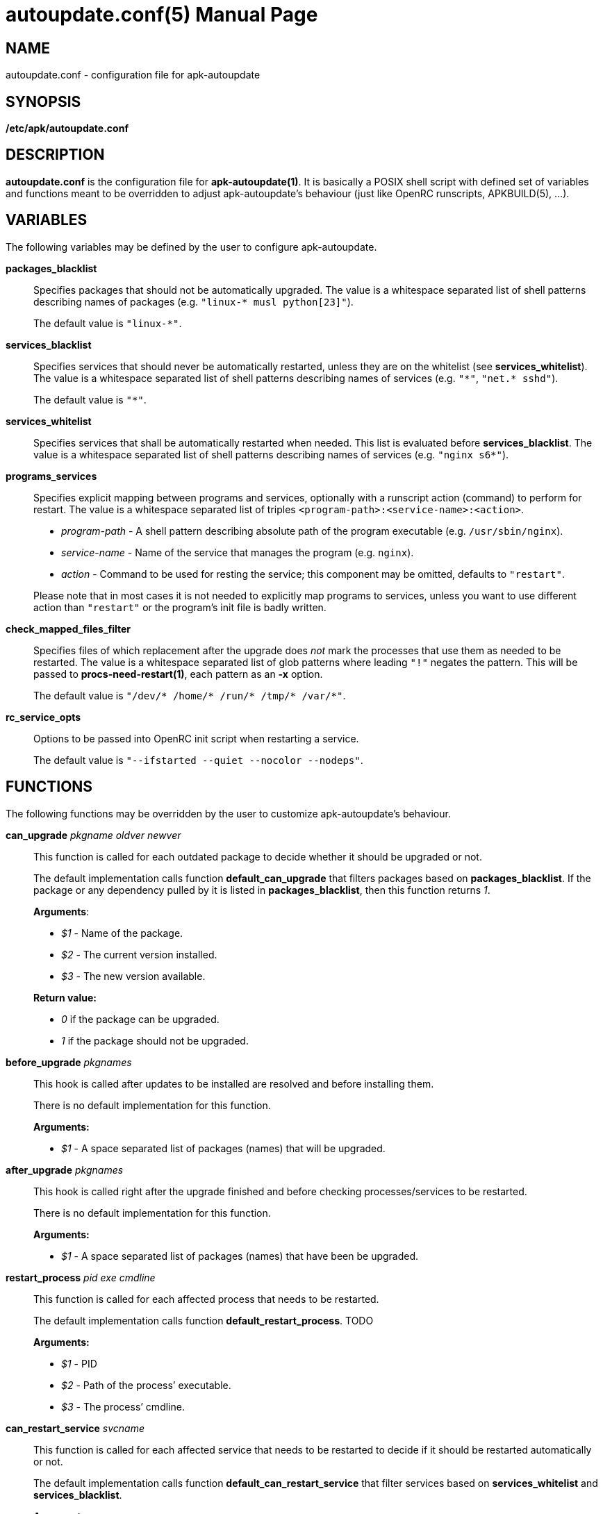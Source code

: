 = autoupdate.conf(5)
Jakub Jirutka
:doctype: manpage
:repo-uri: https://github.com/jirutka/apk-autoupdate
:issues-uri: {repo-uri}/issues
:man-uri: {repo-uri}/blob/dev/man/

== NAME

autoupdate.conf - configuration file for apk-autoupdate


== SYNOPSIS

*/etc/apk/autoupdate.conf*


== DESCRIPTION

*autoupdate.conf* is the configuration file for *apk-autoupdate(1)*.
It is basically a POSIX shell script with defined set of variables and functions meant to be overridden to adjust apk-autoupdate`'s behaviour (just like OpenRC runscripts, APKBUILD(5), ...).


== VARIABLES

The following variables may be defined by the user to configure apk-autoupdate.

*packages_blacklist*::
Specifies packages that should not be automatically upgraded.
The value is a whitespace separated list of shell patterns describing names of packages (e.g. `"linux-* musl python[23]"`).
+
The default value is `"linux-*"`.

*services_blacklist*::
Specifies services that should never be automatically restarted, unless they are on the whitelist (see *services_whitelist*).
The value is a whitespace separated list of shell patterns describing names of services (e.g. `"++*++"`, `"net.* sshd"`).
+
The default value is `"*"`.

*services_whitelist*::
Specifies services that shall be automatically restarted when needed.
This list is evaluated before *services_blacklist*.
The value is a whitespace separated list of shell patterns describing names of services (e.g. `"nginx s6*"`).

*programs_services*::
Specifies explicit mapping between programs and services, optionally with a runscript action (command) to perform for restart.
The value is a whitespace separated list of triples `<program-path>:<service-name>:<action>`.
+
* _program-path_ - A shell pattern describing absolute path of the program executable (e.g. `/usr/sbin/nginx`).
* _service-name_ - Name of the service that manages the program (e.g. `nginx`).
* _action_ - Command to be used for resting the service; this component may be omitted, defaults to `"restart"`.

+
Please note that in most cases it is not needed to explicitly map programs to services, unless you want to use different action than `"restart"` or the program`'s init file is badly written.

*check_mapped_files_filter*::
Specifies files of which replacement after the upgrade does _not_ mark the processes that use them as needed to be restarted.
The value is a whitespace separated list of glob patterns where leading `"!"` negates the pattern.
This will be passed to *procs-need-restart(1)*, each pattern as an *-x* option.
+
The default value is `"/dev/* /home/* /run/* /tmp/* /var/*"`.

*rc_service_opts*::
Options to be passed into OpenRC init script when restarting a service.
+
The default value is `"--ifstarted --quiet --nocolor --nodeps"`.


== FUNCTIONS

The following functions may be overridden by the user to customize apk-autoupdate`'s behaviour.

*can_upgrade* _pkgname_ _oldver_ _newver_::
This function is called for each outdated package to decide whether it should be upgraded or not.
+
The default implementation calls function *default_can_upgrade* that filters packages based on *packages_blacklist*.
If the package or any dependency pulled by it is listed in *packages_blacklist*, then this function returns _1_.
+
*Arguments*:

* _$1_ - Name of the package.
* _$2_ - The current version installed.
* _$3_ - The new version available.

+
*Return value:*

* _0_ if the package can be upgraded.
* _1_ if the package should not be upgraded.


*before_upgrade* _pkgnames_::
This hook is called after updates to be installed are resolved and before installing them.
+
There is no default implementation for this function.
+
*Arguments:*

* _$1_ - A space separated list of packages (names) that will be upgraded.


*after_upgrade* _pkgnames_::
This hook is called right after the upgrade finished and before checking processes/services to be restarted.
+
There is no default implementation for this function.
+
*Arguments:*

* _$1_ - A space separated list of packages (names) that have been be upgraded.


*restart_process* _pid_ _exe_ _cmdline_::
This function is called for each affected process that needs to be restarted.
+
The default implementation calls function *default_restart_process*. TODO
+
*Arguments:*

* _$1_ - PID
* _$2_ - Path of the process`' executable.
* _$3_ - The process`' cmdline.


*can_restart_service* _svcname_::
This function is called for each affected service that needs to be restarted to decide if it should be restarted automatically or not.
+
The default implementation calls function *default_can_restart_service* that filter services based on *services_whitelist* and *services_blacklist*.
+
*Arguments:*

* _$1_ - Name of the service.

+
*Return value:*

* _0_ if the service should be restart.
* _1_ if the service should not be automatically restarted.


*restart_service* _svcname_ [_action_]::
This function is called for each affected service that needs to be restarted and has not been skipped by *can_restart_service*.
+
The default implementation calls *default_restart_service*.
You may override *restart_service* to customize the restart procedure for specific services.
+
*Arguments:*

* _$1_ - Name of the service.
* _$2_ - Action (command) to perform (default is "`restart`").


*after_restarts* _svcnames_::
This hook is called after all affected services have been restarted, if any.
There is no default implementation for this function.
+
*Arguments:*

* _$1_ - A space separated list of services (names) that have been restarted.


*finalize*::
This hook is called after everything is done.
There are currently three exit points: no updates available, no packages to be upgraded, packages have been upgraded and affected services restarted.
+
The default implementation calls function *print_report*.


=== Builtins

The following functions are available in autoupdate.conf, but not meant to be overridden.

*find_service_by_pid* _pid_::
Finds the service that started process with the given PID and prints its name.

*service_ctl* _svcname_ [_opts..._]::
Control the specified service.
In the case of OpenRC this function just executes _/etc/init.d/$svcname "$opts"_, unless running with *-s* (simulate).

*edebug* [_msg_]::
Logs the message given as `$1` or from STDIN with level DEBUG.

*einfo* [_msg_]::
Logs the message given as `$1` or from STDIN with level INFO.

*ewarn* [_msg_]::
Logs the message given as `$1` or from STDIN with level WARN.

*list_has* _needle_ _items..._::
Returns 0 if item `$1` is contained in list `$@`, otherwise returns 1.


== EXAMPLES

[source, sh]
./etc/apk/autoupdate.conf:
----
packages_blacklist="linux-* musl python[23]"

services_blacklist="net.* sshd"
services_whitelist=""

programs_services="
    /usr/sbin/nginx:nginx:reload
    /usr/sbin/unbound:unbound:reload"

can_restart_service() {
    case "$1" in
        # Restart rsyncd only when there are no active connections.
        rsyncd) ! ps | grep /usr/bin/rsync | grep -q nobody;;

        # Use default handling for other services.
        *) default_can_restart_service "$@";;
    esac
}
----


== AUTHORS

{author}


== REPORTING BUGS

Report bugs to the project`'s issue tracker at {issues-uri}.


== SEE ALSO

ifdef::backend-manpage[apk-autoupdate(1), procs-need-restart(1), apk(1)]
ifndef::backend-manpage[{man-uri}/apk-autoupdate.1.adoc[apk-autoupdate(1)], {man-uri}/procs-need-restart.1.adoc[procs-need-restart(1)]]
